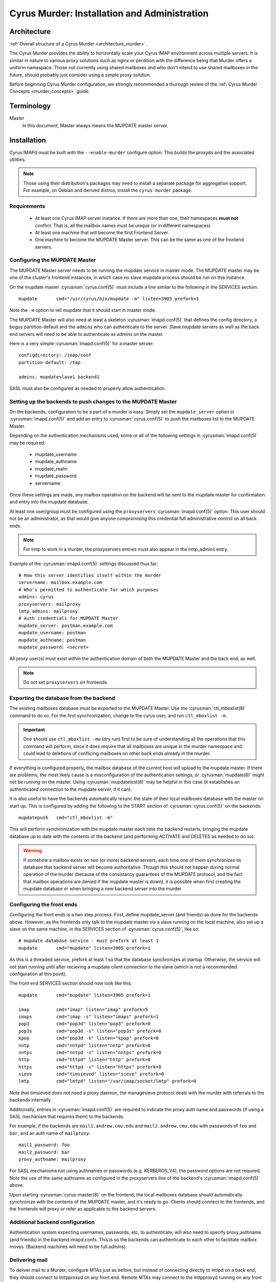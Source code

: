 .. _murder:

=============================================
Cyrus Murder: Installation and Administration
=============================================

Architecture
============

:ref:`Overall structure of a Cyrus Murder <architecture_murder>`.

The Cyrus Murder provides the ability to horizontally scale your Cyrus
IMAP environment across multiple servers. It is similar in nature to
various proxy solutions such as nginx or perdition with the difference
being that Murder offers a uniform namespace. Those not currently using
shared mailboxes and who don't intend to use shared mailboxes in the
future, should probably just consider using a simple proxy solution.

Before beginning Cyrus Murder configuration, we strongly recommended a
thurough review of the :ref:`Cyrus Murder Concepts <murder_concepts>`
guide.

Terminology
===========

Master
    In this document, Master always means the MUPDATE master server.

Installation
============

Cyrus IMAPd must be built with the ``--enable-murder`` configure
option. This builds the proxyds and the associated utilities.

.. Note::
    Those using their distribution's packages may need to install a
    separate package for aggregation support.  For example, on Debian
    and derived distros, install the ``cyrus-murder`` package.

Requirements
------------

    * At least one Cyrus IMAP server instance. If there are more than
      one, their namespaces **must not** conflict. That is, all the
      mailbox names must be unique (or in different namespaces)

    * At least one machine that will become the first Frontend Server.

    * One machine to become the MUPDATE Master server. This can be the
      same as one of the frontend servers.
    
Configuring the MUPDATE Master
------------------------------

The MUPDATE Master server needs to be running the mupdate service in
master mode. The MUPDATE master may be one of the cluster's frontend
instances, in which case no slave mupdate process should be run on this
instance.

On the mupdate master :cyrusman:`cyrus.conf(5)` must include a line
similar to the following in the SERVICES section::

    mupdate       cmd="/usr/cyrus/bin/mupdate -m" listen=3905 prefork=1
    
Note the ``-m`` option to tell mupdate that it should start in master
mode.

The MUPDATE Master will also need at least a skeleton
:cyrusman:`imapd.conf(5)` that defines the config directory, a bogus
partition-default and the ``admin``\ s who can authenticate to the server.
Slave mupdate servers as well as the back end servers will need to be
able to authenticate as admins on the master.

Here is a very simple :cyrusman:`imapd.conf(5)` for a master server::

    configdirectory: /imap/conf
    partition-default: /tmp

    admins: mupdateslave1 backend1
    
SASL must also be configured as needed to properly allow authentication.

Setting up the backends to push changes to the MUPDATE Master
-------------------------------------------------------------

On the backends, configuration to be a part of a murder is easy. Simply
set the ``mupdate_server`` option in :cyrusman:`imapd.conf(5)` and add
an entry to :cyrusman:`cyrus.conf(5)` to push the mailboxes list to
the MUPDATE Master.

Depending on the authentication mechanisms used, some or all of the
following settings in :cyrusman:`imapd.conf(5)` may be required:

    * mupdate_username
    * mupdate_authname
    * mupdate_realm
    * mupdate_password
    * servername
    
Once these settings are made, any mailbox operation on the backend will
be sent to the mupdate master for confirmation and entry into the
mupdate database.

At least one user/group must be configured using the ``proxyservers``
:cyrusman:`imapd.conf(5)` option. This user should not be an
administrator, as that would give anyone compromising this credential
full administrative control on all back ends.

.. Note::
    For lmtp to work in a murder, the proxyservers entries must also
    appear in the lmtp_admins entry.

Example of the :cyrusman:`imapd.conf(5)` settings discussed thus far::

    # How this server identifies itself within the murder
    servername: mailbox.example.com
    # Who's permitted to authenticate for which purposes
    admins: cyrus
    proxyservers: mailproxy
    lmtp_admins: mailproxy
    # Auth credentials for MUPDATE Master
    mupdate_server: postman.example.com
    mupdate_username: postman
    mupdate_authname: postman
    mupdate_password: <secret>

All proxy user(s) must exist within the authentication domain of both
the MUPDATE Master and the back end, as well.

.. Note::

    Do not set ``proxyservers`` on frontends.

Exporting the database from the backend
---------------------------------------

The existing mailboxes database must be exported to the MUPDATE Master.
Use the :cyrusman:`ctl_mboxlist(8)` command to do so. For the first
synchronization, change to the cyrus user, and run ``ctl_mboxlist -m``.

.. Important::
    One should use ``ctl_mboxlist -mw`` (dry run) first to be sure of
    understanding all the operations that this command will perform,
    since it does require that all mailboxes are unique in the murder
    namespace and could lead to deletions of conflicing mailboxes on
    other back ends already in the murder.

If everything is configured properly, the mailbox database of the
current host will upload to the mupdate master. If there are problems,
the most likely cause is a misconfiguration of the authentication
settings, or :cyrusman:`mupdate(8)` might not be running on the master.
Using :cyrusman:`mupdatetest(8)` may be helpful in this case (it
establishes an authenticated connection to the mupdate server, if it
can).

It is also useful to have the backends automatically resync the state
of their local mailboxes database with the master on start up. This is
configured by adding the following to the START section of
:cyrusman:`cyrus.conf(5)` on the backends::

    mupdatepush   cmd="ctl_mboxlist -m"
  
This will perform synchronization with the mupdate master each time the
backend restarts, bringing the mupdate database up to date with the
contents of the backend (and performing ACTIVATE and DELETES as needed
to do so).

.. Warning::

    If somehow a mailbox exists on two (or more) backend servers, each
    time one of them synchronizes its database that backend server will
    become authoritative. Though this should not happen during normal
    operation of the murder (because of the consistancy guarantees of
    the MUPDATE protocol, and the fact that mailbox operations are
    denied if the mupdate master is down), it is possible when first
    creating the mupdate database or when bringing a new backend server
    into the murder.
    
Configuring the front ends
--------------------------

Configuring the front ends is a two step process. First, define
mupdate_server (and friends) as done for the backends above. However,
as the frontends only talk to the mupdate master via a slave running on
the local machine, also set up a slave on the same machine, in the
SERVICES section of :cyrusman:`cyrus.conf(5)`, like so::

  # mupdate database service - must prefork at least 1
  mupdate       cmd="mupdate" listen=3905 prefork=1
  
As this is a threaded service, prefork at least 1 so that the database
synchronizes at startup. Otherwise, the service will not start running
until after recieving a mupdate client connection to the slave (which
is not a recommended configuration at this point).

The front end SERVICES section should now look like this::

  mupdate       cmd="mupdate" listen=3905 prefork=1

  imap          cmd="imap" listen="imap" prefork=5
  imaps         cmd="imap -s" listen="imaps" prefork=1
  pop3          cmd="pop3d" listen="pop3" prefork=0
  pop3s         cmd="pop3d -s" listen="pop3s" prefork=0
  kpop          cmd="pop3d -k" listen="kpop" prefork=0
  nntp          cmd="nntpd" listen="nntp" prefork=0
  nntps         cmd="nntpd -s" listen="nntps" prefork=0
  http          cmd="httpd" listen="http" prefork=0
  https         cmd="httpd -s" listen="https" prefork=0
  sieve         cmd="timsieved" listen="sieve" prefork=0
  lmtp          cmd="lmtpd" listen="/var/imap/socket/lmtp" prefork=0
  
Note that timsieved does not need a proxy daemon, the managesieve
protocol deals with the murder with referrals to the backends
internally.

Additionally, entries in :cyrusman:`imapd.conf(5)` are required to
indicate the proxy auth name and passwords (if using a SASL mechanism
that requires them) to the backends.

For example, if the backends are ``mail1.andrew.cmu.edu`` and
``mail2.andrew.cmu.edu`` with passwords of ``foo`` and ``bar``, and an
auth name of ``mailproxy``::

    mail1_password: foo
    mail2_password: bar
    proxy_authname: mailproxy
    
For SASL mechanisms not using authnames or passwords (e.g.
KERBEROS_V4), the password options are not required. Note the use of
the same authname as configured in the proxyservers line of the
backend's :cyrusman:`imapd.conf(5)` above.

Upon starting :cyrusman:`cyrus-master(8)` on the frontend, the local
mailboxes database should automatically synchronize with the contents
of the MUPDATE master, and it's ready to go. Clients should connect to
the frontends, and the frontends will proxy or refer as applicable to
the backend servers.

Additional backend configuration
--------------------------------

Authentication system expecting usernames, passwords, etc, to
authenticate, will also need to specify proxy_authname (and friends) in
the backend imapd.confs. This is so the backends can authenticate to
each other to facilitate mailbox moves. (Backend machines will need to
be full admins).

Delivering mail
---------------

To deliver mail to a Murder, configure MTAs just as before, but instead
of connecting directly to lmtpd on a back end, they should connect to
lmtpproxyd on any front end. Remote MTAs may connect to the lmtpproxyd
running on any front end machine (listening  on a TCP socket), or
install master and lmtpproxyd on your SMTP servers to connect via Unix
domain socket.

Administration
==============

Keeping the database synced
---------------------------

Consistency in the database is maintained by pushing the current status
of the backends to the master, and having the frontends stay up to date
with the master's database. Since the frontends resync themselves
entirely when they startup, downtime should not be a problem.
(While they are up they should be continuously receiving database
updates, as well when they lose connection to the master, they will
try to reconnect and resync their database upon reconnection)

Provided that the namespace of the backend servers is kept discrete
(with no mailboxes existing on the same server), it is not a big deal
to resync the mupdate master using ``ctl_mboxlist -m``. If two servers
do have the same mailbox, this will need to be resolved before database
consistency can be guaranteed.

Moving Mailboxes between backends
---------------------------------

There is currently no 100% foolproof way to do this, however, if you
issue a rename command to a frontend (as you would to move a mailbox
between partitions), and replace the partition name with the name of
the new backend, it will move the mailbox to the indicated backend. You
can also use the format ``backend.domain.com!partition`` to move to a
specific partition (otherwise the default partition will be used).

In cyradm, this looks like::

    cyrus.andrew.cmu.edu> rename user.bcyrus user.bcyrus mail2.andrew.cmu.edu!u2

Note that since seen state is stored per-user, it is possible that when
moving a shared mailbox users will have strange effects. The general
rule is that moving an INBOX will move the entire user (including all
sub-mailboxes to the INBOX, and seen state, and subscriptions, and
sieve scripts, etc). The seen state is merged with the seen state on
the new backend, so that no data is lost (seen state is also the only
part left behind on the source backend). In the case of any other
mailbox, however, only that individual mailbox is moved. If it is a
quota root, the new quota root is instantiated on the new server, but
otherwise quotas can appear to be violated, since each backend only
takes care of its own quota.

In general, it's better to leave trees of mailboxes on the same server,
and not move submailboxes of inboxes between servers.

Adding additional backend servers
---------------------------------

This is very easy to do, simply configure an empty backend server and
set its ``mupdate_server`` parameter to point at the mupdate master.
Then, issue mailbox creates to it as you would any other backend
server.

Distributing Mailboxes between Back Ends
----------------------------------------

Several options exist within :cyrusman:`imapd.conf(5)` to aid in the
distribution of new users and mailboxes within a murder; across servers
and partitions.  We recommend exploring these:

    .. include:: /imap/admin/configs/imapd.conf.rst
        :start-after: startblob partition_select_mode
        :end-before: endblob partition_select_mode

    .. include:: /imap/admin/configs/imapd.conf.rst
        :start-after: startblob partition_select_exclude
        :end-before: endblob partition_select_exclude

    .. include:: /imap/admin/configs/imapd.conf.rst
        :start-after: startblob partition_select_usage_reinit
        :end-before: endblob partition_select_usage_reinit

    .. include:: /imap/admin/configs/imapd.conf.rst
        :start-after: startblob partition_select_soft_usage_limit
        :end-before: endblob partition_select_soft_usage_limit

    .. include:: /imap/admin/configs/imapd.conf.rst
        :start-after: startblob serverlist
        :end-before: endblob serverlist

    .. include:: /imap/admin/configs/imapd.conf.rst
        :start-after: startblob serverlist_select_mode
        :end-before: endblob serverlist_select_mode

    .. include:: /imap/admin/configs/imapd.conf.rst
        :start-after: startblob serverlist_select_usage_reinit
        :end-before: endblob serverlist_select_usage_reinit

    .. include:: /imap/admin/configs/imapd.conf.rst
        :start-after: startblob serverlist_select_soft_usage_limit
        :end-before: endblob serverlist_select_soft_usage_limit


Backups
-------

.. :todo:
    xxx, need to write stuff. You don't need to really backup the data
    on the mupdate master or slaves, since this data can all be
    generated directly from the backends quite easily.
    
Gotchas
=======

**Clients dealing with a pool of frontend servers**
    Some clients may not be terribly efficient caching connections to a
    pool of imap servers, this isn't a problem, as such, but it may
    mean that you will see many more authentications than you are used
    to.
    
**Kerberos issues**
    If you are using kerberos authentication, you will want to ensure
    that all your machines are keyed properly, as we have seen problems
    with different clients trying to authenticate to different services
    (e.g. imap.imap-pool instead of imap.pool-frontend-1), so test the
    clients in use in your enviornment and be sure that they work with
    whatever keying scheme you use.

**Clients dealing with referrals**
    Some clients (we've had particular trouble with pine, though most
    of these issues have now been resolved and new versions should be
    OK (that is, pine > 4.44), but as referrals have not been
    extensively used by any IMAP server until now, referrals are very
    likely to not work correctly or have surprising effects.
    
**Clients dealing with getting a NO on LSUB commands**
    Some clients (Outlook, for example) may behave poorly if an LSUB
    command returns a NO, which may be the case if the backend server
    with the user's inbox is down. We have, for example, seen this
    result in the deletion of the disconnected message cache.
    
**Behavior of cyradm / some mailbox operations**
    The behaviour of some administrative commands might be slightly
    unexpected. For example, you can only issue a SETQUOTA to a
    frontend server if the entire mailbox tree underneath where you are
    setting the quota exists on the same backend server, otherwise you
    will need to connect directly to the backend servers to perform the
    needed changes. Similarly, mailboxes will be created on the same
    backend server that their parent is in. In order to create them on
    a different server (or to create a new top level mailbox) you will
    need to connect directly to the desired backend server.
    
**Subscriptions**
    If users want subscribe to a mailbox other than on their backend
    home server, they won't be able to, unless you set
    ``allowallsubscribe: t`` in the backend imapd.confs. This
    essentially lets any string be subscribed to successfully.
 
**Restarting the mupdate master**
    Because ``ctl_cyrusdb -r`` clears reservations on mailbox, if you
    restart the mupdate master (and run recovery), then this could (we
    suspect, very rarely) lead to inconsistencies in the mupdate
    database.

Troubleshooting 
===============

**Mailbox operations are being denied**
    This is an indication that the mupdate master may be down. Restart
    it.
    
**Mailbox operations are not being seen by one or more frontends**
    This indicates that the mupdate process on a slave may have died,
    you may need to restart master. Alternatively, mupdate will retry
    connections every 20 seconds or so for about 20 attempts if the
    master does go down.
    
**A frontend's mailboxes.db is corrupt or out of sync**
    Restart master on the frontend, and have the mupdate process
    resynch the local database. You may need to remove the local
    mailboxes database if the corruption is extreme.

**A mailbox's location keeps switching between two (or more) backend hosts.**
    It probably actually exists on both hosts. Delete the mailbox from
    all but one of the hosts, and run a ``ctl_mboxlist -m`` on the one
    where you want it to actually live.

**Databases are never created on the frontends/slaves**
    Check to ensure that the mupdate slave process is started, (is
    prefork=1)
